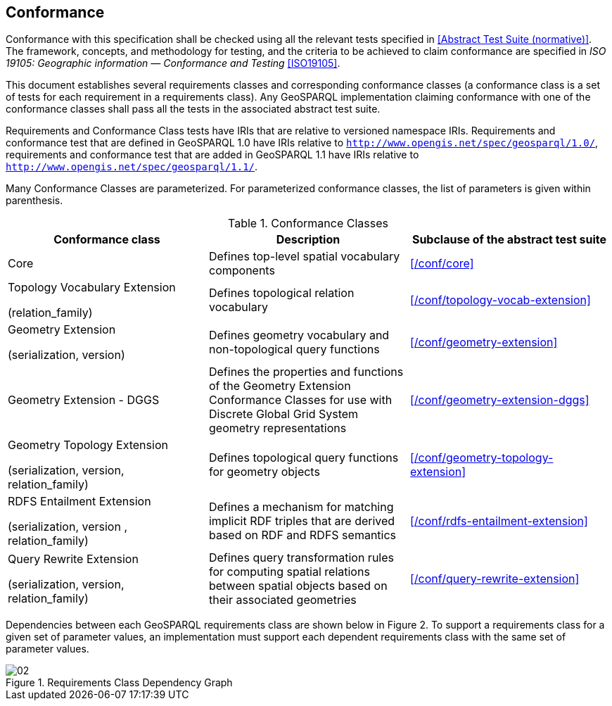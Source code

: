 == Conformance
Conformance with this specification shall be checked using all the relevant tests specified in <<Abstract Test Suite (normative)>>. The framework, concepts, and methodology for testing, and the criteria to be achieved to claim conformance are specified in _ISO 19105: Geographic information — Conformance and Testing_ <<ISO19105>>.

This document establishes several requirements classes and corresponding conformance classes (a conformance class is a set of tests for each requirement in a requirements class). Any GeoSPARQL implementation claiming conformance with one of the conformance classes shall pass all the tests in the associated abstract test suite.

Requirements and Conformance Class tests have IRIs that are relative to versioned namespace IRIs. Requirements and conformance test that are defined in GeoSPARQL 1.0 have IRIs relative to  `http://www.opengis.net/spec/geosparql/1.0/`, requirements and conformance test that are added in GeoSPARQL 1.1 have IRIs relative to  `http://www.opengis.net/spec/geosparql/1.1/`.

Many Conformance Classes are parameterized. For parameterized conformance classes, the list of parameters is given within parenthesis.

[#conformance_classes,%autowidth]
.Conformance Classes
|===
|Conformance class | Description | Subclause of the abstract test suite

|Core | Defines top-level spatial vocabulary components | xref:/conf/core[]
|Topology Vocabulary Extension 

(relation_family) 

| Defines topological relation vocabulary | xref:/conf/topology-vocab-extension[]
|Geometry Extension 

(serialization, version) 

| Defines geometry vocabulary and non-topological query functions | xref:/conf/geometry-extension[]

| Geometry Extension - DGGS | Defines the properties and functions of the Geometry Extension Conformance Classes for use with Discrete Global Grid System geometry representations | xref:/conf/geometry-extension-dggs[]

|Geometry Topology Extension 

(serialization, version, relation_family) 

| Defines topological query functions for geometry objects | xref:/conf/geometry-topology-extension[]
|RDFS Entailment Extension 

(serialization, version , relation_family) 

| Defines a mechanism for matching implicit RDF triples that are derived based on RDF and RDFS semantics | xref:/conf/rdfs-entailment-extension[]
|Query Rewrite Extension 

(serialization, version, relation_family) 

| Defines query transformation rules for computing spatial relations between spatial objects based on their associated geometries | xref:/conf/query-rewrite-extension[]
|===

Dependencies between each GeoSPARQL requirements class are shown below in Figure 2. To support a requirements class for a given set of parameter values, an implementation must support each dependent requirements class with the same set of parameter values.

[#img-reqclasses]
.Requirements Class Dependency Graph
image::02.png[align="center"]

